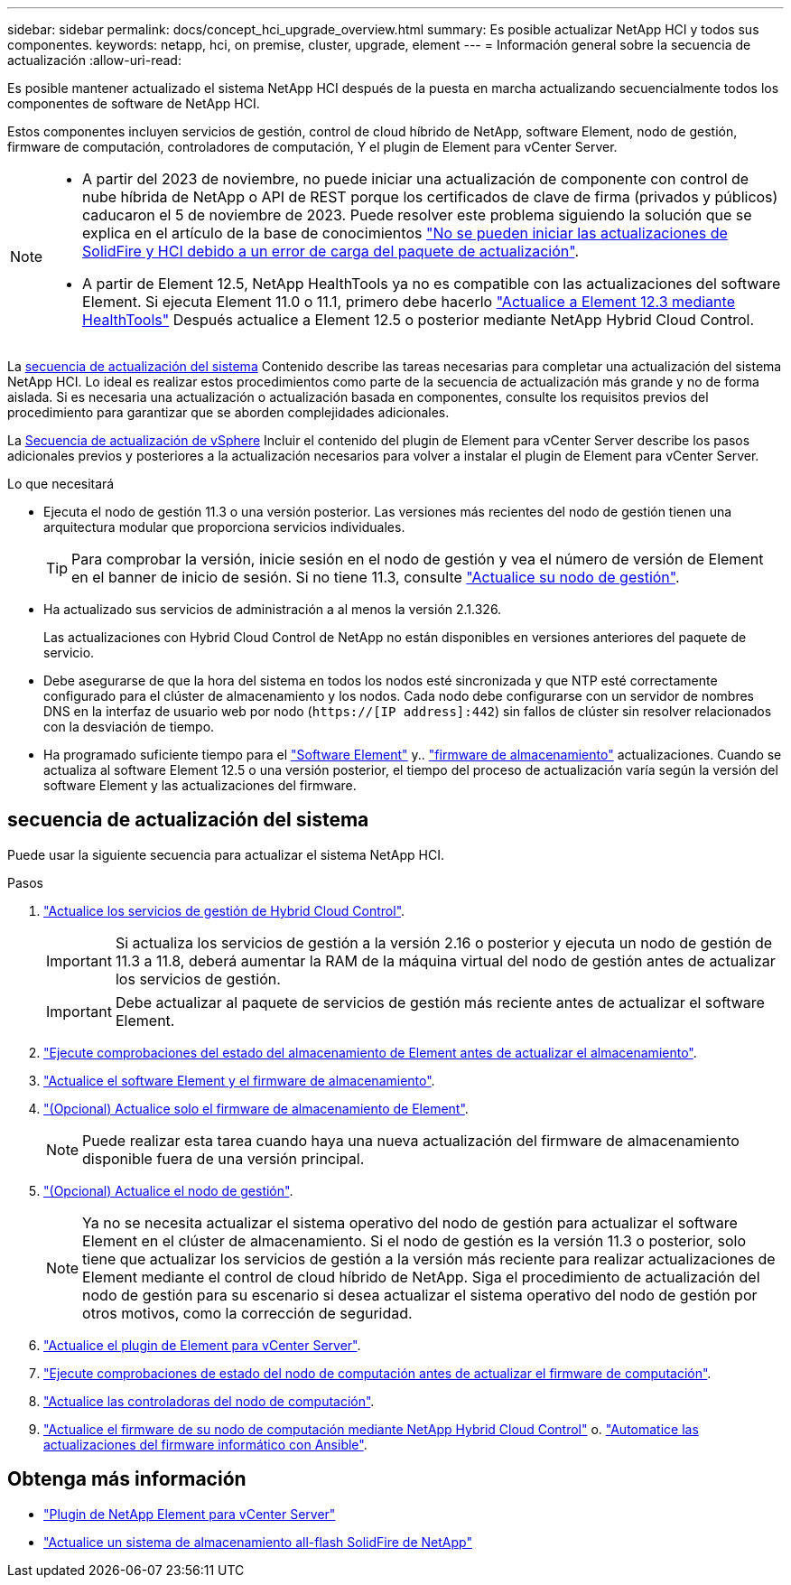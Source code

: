 ---
sidebar: sidebar 
permalink: docs/concept_hci_upgrade_overview.html 
summary: Es posible actualizar NetApp HCI y todos sus componentes. 
keywords: netapp, hci, on premise, cluster, upgrade, element 
---
= Información general sobre la secuencia de actualización
:allow-uri-read: 


[role="lead"]
Es posible mantener actualizado el sistema NetApp HCI después de la puesta en marcha actualizando secuencialmente todos los componentes de software de NetApp HCI.

Estos componentes incluyen servicios de gestión, control de cloud híbrido de NetApp, software Element, nodo de gestión, firmware de computación, controladores de computación, Y el plugin de Element para vCenter Server.​

[NOTE]
====
* A partir del 2023 de noviembre, no puede iniciar una actualización de componente con control de nube híbrida de NetApp o API de REST porque los certificados de clave de firma (privados y públicos) caducaron el 5 de noviembre de 2023. Puede resolver este problema siguiendo la solución que se explica en el artículo de la base de conocimientos https://kb.netapp.com/onprem/solidfire/Element_OS/SolidFire_and_HCI_upgrades_unable_to_start_due_to_upgrade_package_upload_error["No se pueden iniciar las actualizaciones de SolidFire y HCI debido a un error de carga del paquete de actualización"^].
* A partir de Element 12.5, NetApp HealthTools ya no es compatible con las actualizaciones del software Element. Si ejecuta Element 11.0 o 11.1, primero debe hacerlo link:https://docs.netapp.com/us-en/hci19/docs/task_hcc_upgrade_element_software.html#upgrade-element-software-at-connected-sites-using-healthtools["Actualice a Element 12.3 mediante HealthTools"^] Después actualice a Element 12.5 o posterior mediante NetApp Hybrid Cloud Control.


====
La <<sys_upgrade_seq,secuencia de actualización del sistema>> Contenido describe las tareas necesarias para completar una actualización del sistema NetApp HCI. Lo ideal es realizar estos procedimientos como parte de la secuencia de actualización más grande y no de forma aislada. Si es necesaria una actualización o actualización basada en componentes, consulte los requisitos previos del procedimiento para garantizar que se aborden complejidades adicionales.

La xref:task_hci_upgrade_all_vsphere.adoc[Secuencia de actualización de vSphere] Incluir el contenido del plugin de Element para vCenter Server describe los pasos adicionales previos y posteriores a la actualización necesarios para volver a instalar el plugin de Element para vCenter Server.

.Lo que necesitará
* Ejecuta el nodo de gestión 11.3 o una versión posterior. Las versiones más recientes del nodo de gestión tienen una arquitectura modular que proporciona servicios individuales.
+

TIP: Para comprobar la versión, inicie sesión en el nodo de gestión y vea el número de versión de Element en el banner de inicio de sesión. Si no tiene 11.3, consulte link:task_hcc_upgrade_management_node.html["Actualice su nodo de gestión"].

* Ha actualizado sus servicios de administración a al menos la versión 2.1.326.
+
Las actualizaciones con Hybrid Cloud Control de NetApp no están disponibles en versiones anteriores del paquete de servicio.

* Debe asegurarse de que la hora del sistema en todos los nodos esté sincronizada y que NTP esté correctamente configurado para el clúster de almacenamiento y los nodos. Cada nodo debe configurarse con un servidor de nombres DNS en la interfaz de usuario web por nodo (`https://[IP address]:442`) sin fallos de clúster sin resolver relacionados con la desviación de tiempo.
* Ha programado suficiente tiempo para el link:task_hcc_upgrade_element_software.html#element-upgrade-time["Software Element"] y.. link:task_hcc_upgrade_storage_firmware.html#storage-firmware-upgrade["firmware de almacenamiento"] actualizaciones. Cuando se actualiza al software Element 12.5 o una versión posterior, el tiempo del proceso de actualización varía según la versión del software Element y las actualizaciones del firmware.




== [[sys_upgrade_seq]]secuencia de actualización del sistema

Puede usar la siguiente secuencia para actualizar el sistema NetApp HCI.

.Pasos
. link:task_hcc_update_management_services.html["Actualice los servicios de gestión de Hybrid Cloud Control"].
+

IMPORTANT: Si actualiza los servicios de gestión a la versión 2.16 o posterior y ejecuta un nodo de gestión de 11.3 a 11.8, deberá aumentar la RAM de la máquina virtual del nodo de gestión antes de actualizar los servicios de gestión.

+

IMPORTANT: Debe actualizar al paquete de servicios de gestión más reciente antes de actualizar el software Element.

. link:task_hcc_upgrade_element_prechecks.html["Ejecute comprobaciones del estado del almacenamiento de Element antes de actualizar el almacenamiento"].
. link:task_hcc_upgrade_element_software.html["Actualice el software Element y el firmware de almacenamiento"].
. link:task_hcc_upgrade_storage_firmware.html["(Opcional) Actualice solo el firmware de almacenamiento de Element"].
+

NOTE: Puede realizar esta tarea cuando haya una nueva actualización del firmware de almacenamiento disponible fuera de una versión principal.

. link:task_hcc_upgrade_management_node.html["(Opcional) Actualice el nodo de gestión"].
+

NOTE: Ya no se necesita actualizar el sistema operativo del nodo de gestión para actualizar el software Element en el clúster de almacenamiento. Si el nodo de gestión es la versión 11.3 o posterior, solo tiene que actualizar los servicios de gestión a la versión más reciente para realizar actualizaciones de Element mediante el control de cloud híbrido de NetApp. Siga el procedimiento de actualización del nodo de gestión para su escenario si desea actualizar el sistema operativo del nodo de gestión por otros motivos, como la corrección de seguridad.

. link:task_vcp_upgrade_plugin.html["Actualice el plugin de Element para vCenter Server"].
. link:task_upgrade_compute_prechecks.html["Ejecute comprobaciones de estado del nodo de computación antes de actualizar el firmware de computación"].
. link:task_hcc_upgrade_compute_node_drivers.html["Actualice las controladoras del nodo de computación"].
. link:task_hcc_upgrade_compute_node_firmware.html["Actualice el firmware de su nodo de computación mediante NetApp Hybrid Cloud Control"] o. link:task_hcc_upgrade_compute_firmware_ansible.html["Automatice las actualizaciones del firmware informático con Ansible"].


[discrete]
== Obtenga más información

* https://docs.netapp.com/us-en/vcp/index.html["Plugin de NetApp Element para vCenter Server"^]
* https://docs.netapp.com/us-en/element-software/upgrade/concept_element_upgrade_overview.html["Actualice un sistema de almacenamiento all-flash SolidFire de NetApp"^]

